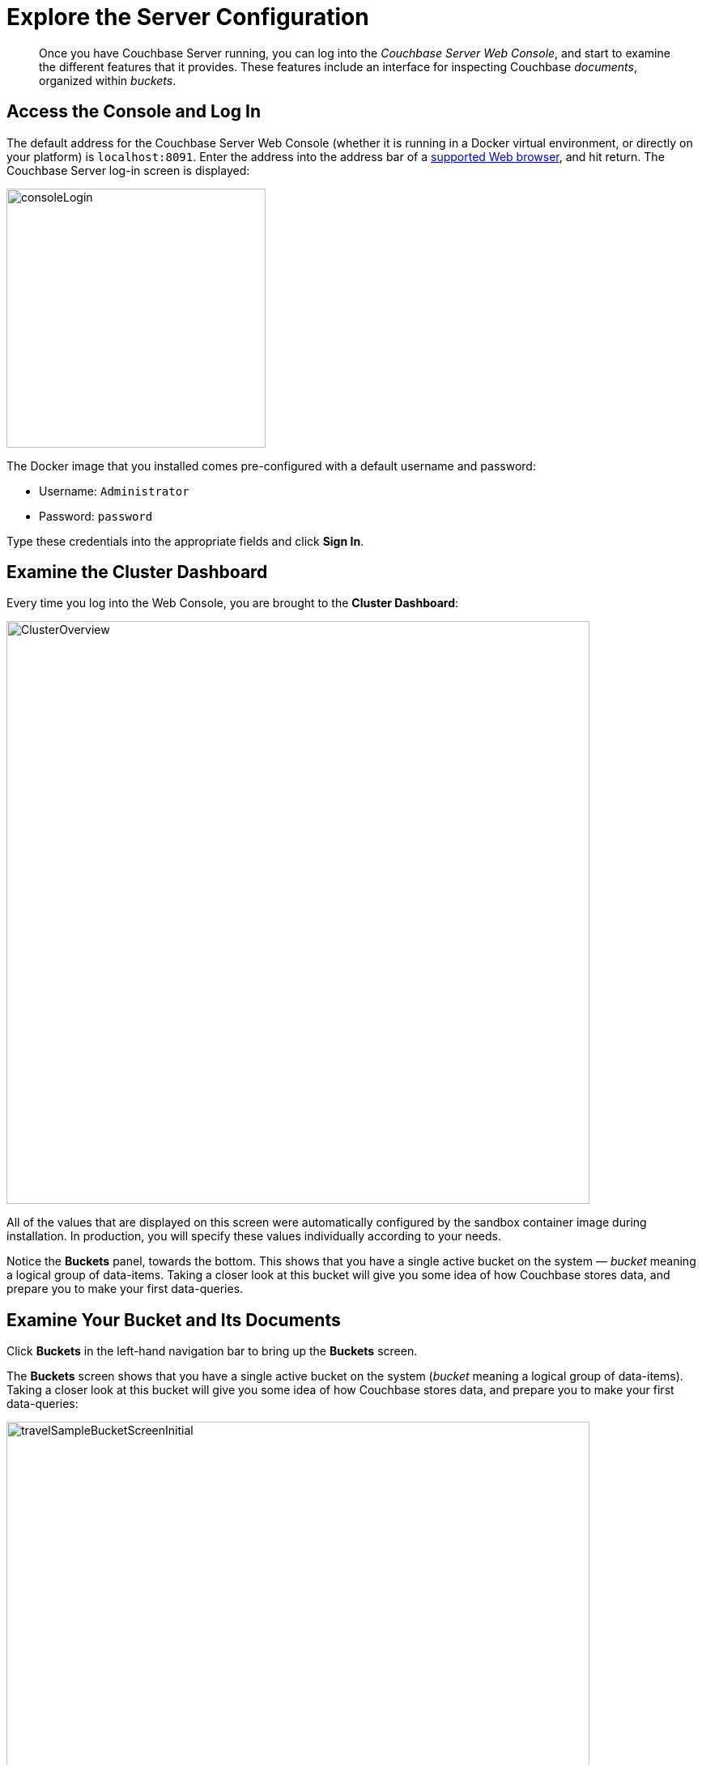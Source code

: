 [#lookAtTheResults]
= Explore the Server Configuration

[abstract]
Once you have Couchbase Server running, you can log into the _Couchbase Server Web Console_, and start to examine the different features that it provides.
These features include an interface for inspecting Couchbase _documents_, organized within _buckets_.

== Access the Console and Log In

The default address for the Couchbase Server Web Console (whether it is running in a Docker virtual environment, or directly on your platform) is `localhost:8091`.
Enter the address into the address bar of a xref:install:install-browsers.adoc#topic765[supported Web browser], and hit return.
The Couchbase Server log-in screen is displayed:

[#console_login]
image::consoleLogin.png[,320,align=left]

The Docker image that you installed comes pre-configured with a default username and password:

[#ul_by5_pqb_22b]
* Username: `Administrator`
* Password: `password`

Type these credentials into the appropriate fields and click [.uicontrol]*Sign In*.

== Examine the Cluster Dashboard

Every time you log into the Web Console, you are brought to the [.uicontrol]*Cluster Dashboard*:

[#cluster_overview]
image::ClusterOverview.png[,720,align=left]

All of the values that are displayed on this screen were automatically configured by the sandbox container image during installation.
In production, you will specify these values individually according to your needs.

Notice the [.uicontrol]*Buckets* panel, towards the bottom.
This shows that you have a single active bucket on the system — _bucket_ meaning a logical group of data-items.
Taking a closer look at this bucket will give you some idea of how Couchbase stores data, and prepare you to make your first data-queries.

== Examine Your Bucket and Its Documents

Click [.uicontrol]*Buckets* in the left-hand navigation bar to bring up the [.uicontrol]*Buckets* screen.

The [.uicontrol]*Buckets* screen shows that you have a single active bucket on the system (_bucket_ meaning a logical group of data-items).
Taking a closer look at this bucket will give you some idea of how Couchbase stores data, and prepare you to make your first data-queries:

[#travel_sample_bucket_screen_initial]
image::travelSampleBucketScreenInitial.png[,720,align=left]

The name of the single bucket (`travel-sample`) appears towards the left of the single row.
Additional information is provided in columns, across the row.

Click [.uicontrol]*Documents*, which is located towards the right of the `travel-sample` row, to go to the [.uicontrol]*Documents* screen.

The [.uicontrol]*Documents* screen lets you inspect the individual documents that are contained within the bucket:

[#travel_sample_bucket_screen]
image::travelSampleBucketScreen.png[,720,align=left]

The [.uicontrol]*Documents* screen shows, in a succession of page-views, the documents that are contained within the bucket.
The following document retrieval controls are provided:

* *Bucket*: A drop-down menu that displays the name of the bucket whose documents are currently being viewed.
You can use the drop-down menu to select other available buckets.
* *Limit*: The maximum number of rows (documents) to retrieve and display at once.
* *Offset*: The number of documents in the entire set of the current bucket that should be skipped, before display begins.
Notice that when you click [.uicontrol]*Next Batch >*, the [.uicontrol]*Offset* increases by the same value that is specified in [.uicontrol]*Limit*.
* *Document ID*: Accepts the ID of a specific document.
Leave this field blank to retrieve documents based on *Limit* and *Offset*.
* *Where*: Accepts a _N1QL_ query — specifically a WHERE clause — which determines the subset of documents to be displayed.
(You will learn more about N1QL in a later step of this _Getting Started_ sequence.)

In the results, each document is represented by an individual row that contains its ID and a summary of its contents.
You can switch between two views: [.uicontrol]*simple* and [.uicontrol]*spreadsheet*.
In the [.uicontrol]*spreadsheet* view, you can edit the document fields directly, since each key has its own column in which the corresponding value for each document is provided, row by row.

The following buttons appear on the left side of each row:

* *Edit document as JSON*: Click this button to bring up the [.uicontrol]*Edit Document* dialog, which allows you to make direct edits to the document:
+
[#image_rj2_ynx_22b]
image::editDocumentDialog.png[,480,align=left]
+
The document consists of a series of _key-value_ pairs (or, as they are sometimes expressed, _name-value_ pairs).
You can make modifications to key-values directly in this editor.
As will be demonstrated later, Couchbase Server allows you to search for keys, and return the corresponding values, by means of a _query_.
For example, here, if you searched on the name `country`, you would return the value `United States`; if on the name `icao`, the value `MLA`.
+
If you make changes in the [.uicontrol]*Edit Document* dialog, click [.uicontrol]*Save* to save your changes.
If you want to create a new document based on an existing document, you can click the *Make a copy of this document* button (described next).
If you want to create an entirely new document, you can click the btn:[ADD DOCUMENT] button in the upper-right.

* *Make a copy of this document*: Click this button to bring up the [.uicontrol]*Save As* dialog, which allows you to create a new document based on the existing one:
+
[#save_as_dialog]
image::saveAsDialog.png[,280,align=left]
+
Either click the btn:[Save] button to save the copy under the placeholder name that is provided, or edit the placeholder-name before saving.
+
Note that if you are using the [.uicontrol]*spreadsheet* view, any unsaved changes that you have made to document key-values will be saved in the copied document and not the original, much like the behavior of traditional text editing software.

* *Delete this document*: Click this button to delete the document.
* *Save changes to document*: If you make changes in the [.uicontrol]*spreadsheet* view, this button becomes active for the current row.
Click it to save your changes to the document.

To view successive sets of documents, use the [.uicontrol]*Next Batch >* and btn:[< Prev Batch] buttons.

== Next

Now that you have a basic familiarity with the way in which Couchbase Server organizes data, you can start to define and execute queries to return specific data subsets.
You'll experiment with this in the next section: xref:try-a-query.adoc[Run Your First N1QL Query].

== Other Destinations

[#ul_ojq_4wk_f2b]
* xref:clustersetup:bucket-setup.adoc#topic_jbt_4jn_vs[Setting Up Buckets]: Contains basic information about buckets.
* xref:data-modeling:intro-data-modeling.adoc#concept_xvc_fcq_dt[Data Modeling Basics]: Provides more information about the Couchbase data-model and an extensive conceptual account of Couchbase buckets.
